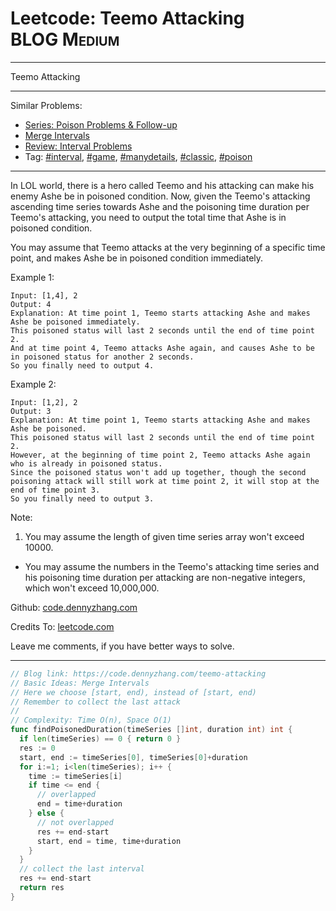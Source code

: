 * Leetcode: Teemo Attacking                                     :BLOG:Medium:
#+STARTUP: showeverything
#+OPTIONS: toc:nil \n:t ^:nil creator:nil d:nil
:PROPERTIES:
:type:     game, interval, manydetails, classic, poison
:END:
---------------------------------------------------------------------
Teemo Attacking
---------------------------------------------------------------------
#+BEGIN_HTML
<a href="https://github.com/dennyzhang/code.dennyzhang.com/tree/master/problems/teemo-attacking"><img align="right" width="200" height="183" src="https://www.dennyzhang.com/wp-content/uploads/denny/watermark/github.png" /></a>
#+END_HTML
Similar Problems:
- [[https://code.dennyzhang.com/followup-poison][Series: Poison Problems & Follow-up]]
- [[https://code.dennyzhang.com/merge-intervals][Merge Intervals]]
- [[https://code.dennyzhang.com/review-interval][Review: Interval Problems]]
- Tag: [[https://code.dennyzhang.com/review-interval][#interval]], [[https://code.dennyzhang.com/review-game][#game]], [[https://code.dennyzhang.com/review-manydetails][#manydetails]], [[https://code.dennyzhang.com/tag/classic][#classic]], [[https://code.dennyzhang.com/tag/poison][#poison]]
---------------------------------------------------------------------
In LOL world, there is a hero called Teemo and his attacking can make his enemy Ashe be in poisoned condition. Now, given the Teemo's attacking ascending time series towards Ashe and the poisoning time duration per Teemo's attacking, you need to output the total time that Ashe is in poisoned condition.

You may assume that Teemo attacks at the very beginning of a specific time point, and makes Ashe be in poisoned condition immediately.

Example 1:
#+BEGIN_EXAMPLE
Input: [1,4], 2
Output: 4
Explanation: At time point 1, Teemo starts attacking Ashe and makes Ashe be poisoned immediately. 
This poisoned status will last 2 seconds until the end of time point 2. 
And at time point 4, Teemo attacks Ashe again, and causes Ashe to be in poisoned status for another 2 seconds. 
So you finally need to output 4.
#+END_EXAMPLE

Example 2:
#+BEGIN_EXAMPLE
Input: [1,2], 2
Output: 3
Explanation: At time point 1, Teemo starts attacking Ashe and makes Ashe be poisoned. 
This poisoned status will last 2 seconds until the end of time point 2. 
However, at the beginning of time point 2, Teemo attacks Ashe again who is already in poisoned status. 
Since the poisoned status won't add up together, though the second poisoning attack will still work at time point 2, it will stop at the end of time point 3. 
So you finally need to output 3.
#+END_EXAMPLE

Note:
1. You may assume the length of given time series array won't exceed 10000.
- You may assume the numbers in the Teemo's attacking time series and his poisoning time duration per attacking are non-negative integers, which won't exceed 10,000,000.

Github: [[https://github.com/dennyzhang/code.dennyzhang.com/tree/master/problems/teemo-attacking][code.dennyzhang.com]]

Credits To: [[https://leetcode.com/problems/teemo-attacking/description/][leetcode.com]]

Leave me comments, if you have better ways to solve.
---------------------------------------------------------------------
#+BEGIN_SRC go
// Blog link: https://code.dennyzhang.com/teemo-attacking
// Basic Ideas: Merge Intervals
// Here we choose [start, end), instead of [start, end)
// Remember to collect the last attack
//
// Complexity: Time O(n), Space O(1)
func findPoisonedDuration(timeSeries []int, duration int) int {
  if len(timeSeries) == 0 { return 0 }
  res := 0
  start, end := timeSeries[0], timeSeries[0]+duration
  for i:=1; i<len(timeSeries); i++ {
    time := timeSeries[i]
    if time <= end {
      // overlapped
      end = time+duration
    } else {
      // not overlapped
      res += end-start
      start, end = time, time+duration
    }
  }
  // collect the last interval
  res += end-start
  return res
}
#+END_SRC

#+BEGIN_HTML
<div style="overflow: hidden;">
<div style="float: left; padding: 5px"> <a href="https://www.linkedin.com/in/dennyzhang001"><img src="https://www.dennyzhang.com/wp-content/uploads/sns/linkedin.png" alt="linkedin" /></a></div>
<div style="float: left; padding: 5px"><a href="https://github.com/dennyzhang"><img src="https://www.dennyzhang.com/wp-content/uploads/sns/github.png" alt="github" /></a></div>
<div style="float: left; padding: 5px"><a href="https://www.dennyzhang.com/slack" target="_blank" rel="nofollow"><img src="https://www.dennyzhang.com/wp-content/uploads/sns/slack.png" alt="slack"/></a></div>
</div>
#+END_HTML
